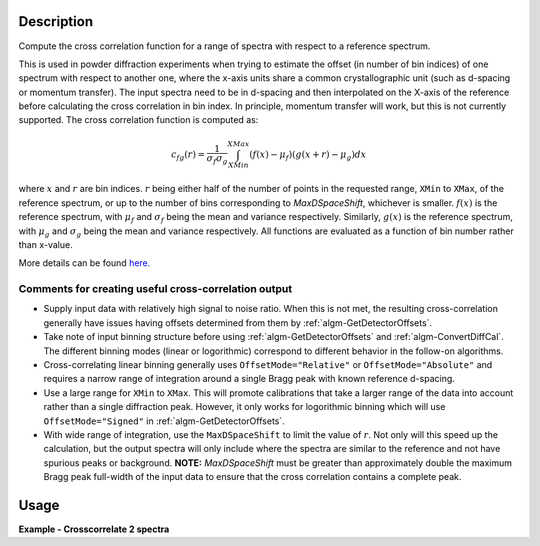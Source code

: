 .. algorithm::

.. summary::

.. relatedalgorithms::

.. properties::

Description
-----------

Compute the cross correlation function for a range of spectra with respect to a reference spectrum.

This is used in powder diffraction experiments when trying to estimate the offset (in number of bin indices) of one spectrum with respect to another one, where the x-axis units share a common crystallographic unit (such as d-spacing or momentum transfer).
The input spectra need to be in d-spacing and then interpolated on the X-axis of the reference before calculating the cross correlation in bin index.
In principle, momentum transfer will work, but this is not currently supported.
The cross correlation function is computed as:

.. math:: c_{fg}(r) = \frac{1}{\sigma_f \sigma_g} \int_{XMin}^{XMax} (f(x) - \mu_f) (g(x+r)-\mu_g) dx

where :math:`x` and :math:`r` are bin indices.
:math:`r` being either half of the number of points in the requested range, ``XMin`` to ``XMax``, of the reference spectrum, or up to the number of bins corresponding to `MaxDSpaceShift`, whichever is smaller.
:math:`f(x)` is the reference spectrum, with :math:`\mu_f` and :math:`\sigma_f` being the mean and variance respectively.
Similarly, :math:`g(x)` is the reference spectrum, with :math:`\mu_g` and :math:`\sigma_g` being the mean and variance respectively.
All functions are evaluated as a function of bin number rather than x-value.

More details can be found
`here. <http://en.wikipedia.org/wiki/Cross-correlation>`__

Comments for creating useful cross-correlation output
#####################################################

* Supply input data with relatively high signal to noise ratio.
  When this is not met, the resulting cross-correlation generally have issues having offsets determined from them by :ref:`algm-GetDetectorOffsets`.
* Take note of input binning structure before using :ref:`algm-GetDetectorOffsets` and :ref:`algm-ConvertDiffCal`.
  The different binning modes (linear or logorithmic) correspond to different behavior in the follow-on algorithms.
* Cross-correlating linear binning generally uses ``OffsetMode="Relative"`` or ``OffsetMode="Absolute"`` and requires a narrow range of integration around a single Bragg peak with known reference d-spacing.
* Use a large range for ``XMin`` to ``XMax``.
  This will promote calibrations that take a larger range of the data into account rather than a single diffraction peak.
  However, it only works for logorithmic binning which will use ``OffsetMode="Signed"`` in :ref:`algm-GetDetectorOffsets`.
* With wide range of integration, use the ``MaxDSpaceShift`` to limit the value of :math:`r`.
  Not only will this speed up the calculation, but the output spectra will only include where the spectra are similar to the reference and not have spurious peaks or background.
  **NOTE:** `MaxDSpaceShift` must be greater than  approximately double the maximum Bragg peak full-width of the input data to ensure that the cross correlation contains a complete peak.

Usage
-----
**Example - Crosscorrelate 2 spectra**

.. testcode:: ExCrossCorrelate


   #Create a workspace with 2 spectra with five bins of width 0.5
   ws = CreateSampleWorkspace(BankPixelWidth=1, XUnit='dSpacing', XMax=5, BinWidth=0.5)
   ws = ScaleX(InputWorkspace='ws', Factor=0.5, Operation='Add', IndexMin=1, IndexMax=1)
   # Run algorithm  CrossCorrelate
   OutputWorkspace = CrossCorrelate(InputWorkspace='ws', WorkspaceIndexMax=1, XMin=2, XMax=4)

   # Show workspaces
   print("AutoCorrelation {}".format(OutputWorkspace.readY(0)))
   print("CrossCorrelation {}".format(OutputWorkspace.readY(1)))

.. testoutput:: ExCrossCorrelate

   AutoCorrelation [-0.01890212  1.         -0.01890212]
   CrossCorrelation [-0.68136257  0.16838401  0.45685055]

.. categories::

.. sourcelink::
